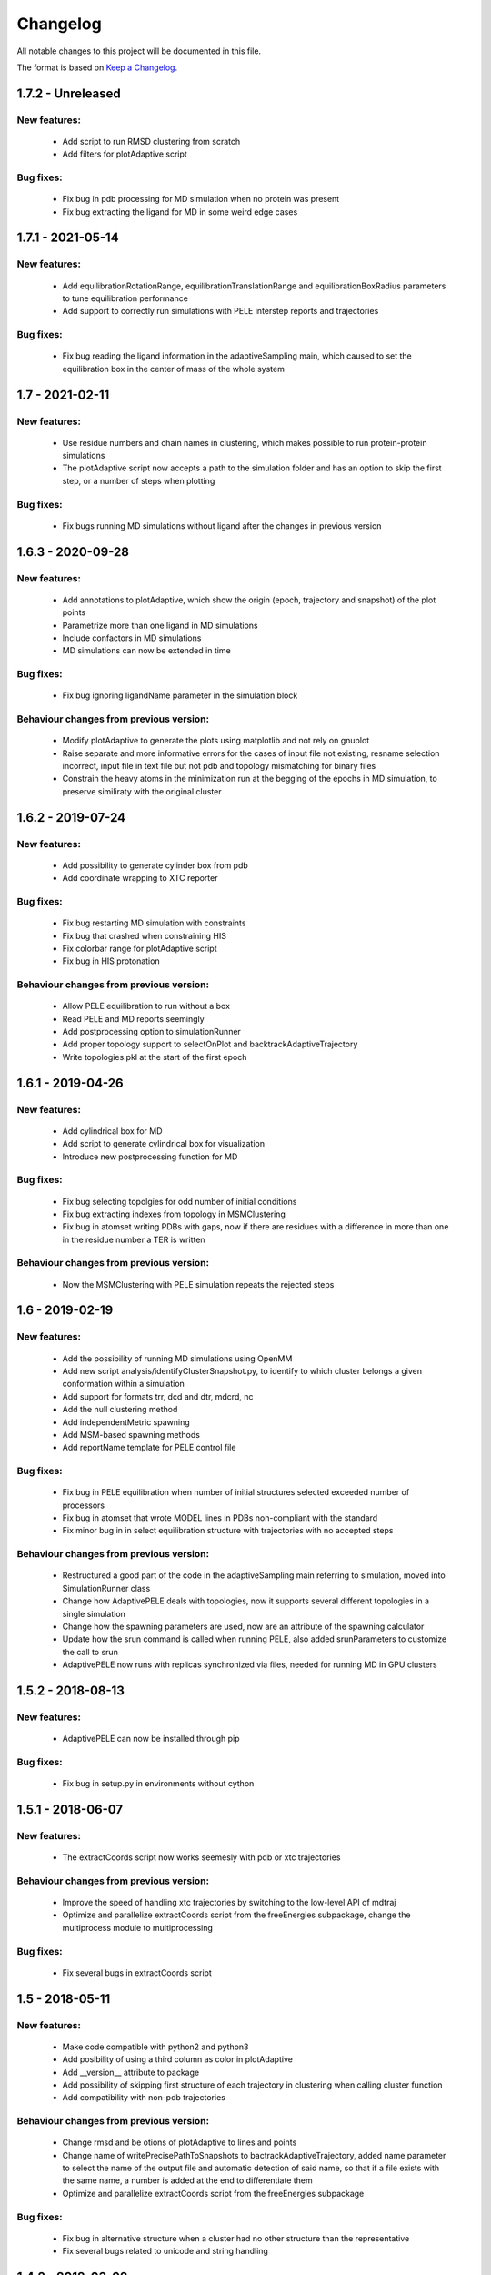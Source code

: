 Changelog
=========


All notable changes to this project will be documented in this file.

The format is based on `Keep a Changelog <http://keepachangelog.com/en/1.0.0/>`_.


.. XXX - Unreleased
.. ----------------

1.7.2 - Unreleased
------------------

New features:
.............

    - Add script to run RMSD clustering from scratch
    - Add filters for plotAdaptive script

Bug fixes:
..........

    - Fix bug in pdb processing for MD simulation when no protein was present
    - Fix bug extracting the ligand for MD in some weird edge cases


1.7.1 - 2021-05-14
------------------

New features:
.............

    - Add equilibrationRotationRange, equilibrationTranslationRange and
      equilibrationBoxRadius parameters to tune equilibration
      performance
    - Add support to correctly run simulations with PELE interstep reports and trajectories

Bug fixes:
..........

    - Fix bug reading the ligand information in the adaptiveSampling main,
      which caused to set the equilibration box in the center of mass of the
      whole system

1.7 - 2021-02-11
----------------

New features:
.............

    - Use residue numbers and chain names in clustering, which makes possible
      to run protein-protein simulations
    - The plotAdaptive script now accepts a path to the simulation folder and
      has an option to skip the first step, or a number of steps when plotting
    
Bug fixes:
..........

    - Fix bugs running MD simulations without ligand after the changes in
      previous version

1.6.3 - 2020-09-28
------------------

New features:
.............

    - Add annotations to plotAdaptive, which show the origin (epoch, trajectory and snapshot) of the plot points
    - Parametrize more than one ligand in MD simulations
    - Include confactors in MD simulations
    - MD simulations can now be extended in time

Bug fixes:
..........

    - Fix bug ignoring ligandName parameter in the simulation block

Behaviour changes from previous version:
........................................

    - Modify plotAdaptive to generate the plots using matplotlib and not rely on gnuplot
    - Raise separate and more informative errors for the cases of input file not existing, resname selection incorrect, input file in text file but not pdb and topology mismatching for binary files
    - Constrain the heavy atoms in the minimization run at the begging of the
      epochs in MD simulation, to preserve similiraty with the original
      cluster

1.6.2 - 2019-07-24
------------------

New features:
.............

    - Add possibility to generate cylinder box from pdb
    - Add coordinate wrapping to XTC reporter

Bug fixes:
..........

    - Fix bug restarting MD simulation with constraints
    - Fix bug that crashed when constraining HIS
    - Fix colorbar range for plotAdaptive script
    - Fix bug in HIS protonation

Behaviour changes from previous version:
........................................

    - Allow PELE equilibration to run without a box
    - Read PELE and MD reports seemingly
    - Add postprocessing option to simulationRunner
    - Add proper topology support to selectOnPlot and backtrackAdaptiveTrajectory 
    - Write topologies.pkl at the start of the first epoch

1.6.1 - 2019-04-26
------------------

New features:
.............

    - Add cylindrical box for MD
    - Add script to generate cylindrical box for visualization
    - Introduce new postprocessing function for MD

Bug fixes:
..........

    - Fix bug selecting topolgies for odd number of initial conditions
    - Fix bug extracting indexes from topology in MSMClustering
    - Fix bug in atomset writing PDBs with gaps, now if there are residues with
      a difference in more than one in the residue number a TER is written 


Behaviour changes from previous version:
........................................

    - Now the MSMClustering with PELE simulation repeats the rejected steps


1.6 - 2019-02-19
----------------

New features:
.............

    - Add the possibility of running MD simulations using OpenMM
    - Add new script analysis/identifyClusterSnapshot.py, to identify to which
      cluster belongs a given conformation within a simulation
    - Add support for formats trr, dcd and dtr, mdcrd, nc
    - Add the null clustering method
    - Add independentMetric spawning
    - Add MSM-based spawning methods
    - Add reportName template for PELE control file

Bug fixes:
..........

    - Fix bug in PELE equilibration when number of initial structures selected
      exceeded number of processors
    - Fix bug in atomset that wrote MODEL lines in PDBs non-compliant with the
      standard
    - Fix minor bug in in select equilibration structure with trajectories with
      no accepted steps 

Behaviour changes from previous version:
........................................

    - Restructured a good part of the code in the adaptiveSampling main
      referring to simulation, moved into SimulationRunner class
    - Change how AdaptivePELE deals with topologies, now it supports several
      different topologies in a single simulation
    - Change how the spawning parameters are used, now are an attribute of the
      spawning calculator
    - Update how the srun command is called when running PELE, also added
      srunParameters to customize the call to srun
    - AdaptivePELE now runs with replicas synchronized via files, needed for
      running MD in GPU clusters

1.5.2 - 2018-08-13
--------------------

New features:
.............

    - AdaptivePELE can now be installed through pip

Bug fixes:
..........

    - Fix bug in setup.py in environments without cython

1.5.1 - 2018-06-07
--------------------

New features:
.............

    - The extractCoords script now works seemesly with pdb or xtc trajectories

Behaviour changes from previous version:
........................................

    - Improve the speed of handling xtc trajectories by switching to the
      low-level API of mdtraj
    - Optimize and parallelize extractCoords script from the freeEnergies
      subpackage, change the multiprocess module to multiprocessing

Bug fixes:
..........

    - Fix several bugs in extractCoords script

1.5 - 2018-05-11
-------------------------------

New features:
.............

    - Make code compatible with python2 and python3
    - Add posibility of using a third column as color in plotAdaptive
    - Add __version__ attribute to package
    - Add possibility of skipping first structure of each trajectory in
      clustering when calling cluster function
    - Add compatibility with non-pdb trajectories

Behaviour changes from previous version:
........................................

    - Change rmsd and be otions of plotAdaptive to lines and points
    - Change name of writePrecisePathToSnapshots to
      bactrackAdaptiveTrajectory, added name parameter to select the name of the
      output file and automatic detection of said name, so that if a file exists
      with the same name, a number is added at the end to differentiate them
    - Optimize and parallelize extractCoords script from the freeEnergies
      subpackage

Bug fixes:
..........

    - Fix bug in alternative structure when a cluster had no other structure
      than the representative
    - Fix several bugs related to unicode and string handling

1.4.2 - 2018-03-02
--------------------

New features:
.............

    - Added null spawning calculator
    - Added possibility of max metric in epsilon

Behaviour changes from previous version:
........................................

    - Improvements in REAP spawning
    - Metric columns in control file now start by 1
    - Changed symbolic links in rawData in freeEnergies calculation to
      relative paths

Bug fixes:
..........

    - Various bug fixes

1.4 - 2018-01-30
------------------

New features:
.............

    - Added scripts plot3DNetwork, plotSpawningClusters for better
      visualization of simulations
    - Added exitContinuous density for exit path simulations
    - Added possibility to change the simulation box at each epoch
    - Added equilibration procedure
    - Added possibility to test metric greater than in metric exit condition
    - Added metricMultipleTrajectories exit condition

Behaviour changes from previous version:
........................................

    - Moved buildRevTransitionMatrixFunction to Cython code (speed-up of up to
      500x)

Bug fixes:
..........

    - Fixed minor bug in controlFileValidator
    - Fixed bug in writePrecisePathToSnapshot, where backtracking was not
      carried out until the initial structure

1.3 - 2017-06-01
------------------

New features:
.............

    - Added script to reconstruct precise path to a given snapshot
      (writePrecisePathToSnapshot.py)
    - Added possibility of chain and resnum selection in PDB
    - Added scripts to calculate free energies in pyemma_scripts
    - Added new parameter to control the number of clusters considered in
      epsilon scoring

Behaviour changes from previous version:
........................................

    - Change names of clustering in control file 

Bug fixes:
..........

    - Minor bug fixes in scripts to calculate free energies
    - Fixed bug of incorrect trajectory selection in estimateDG
    - Fixed bug of multiple its plot not visible (bug due to pyemma)

1.2 - 2017-05-09
------------------

New features:
.............

    - Added conformation network and first discovery tree to improve
      simulation analysis
    - Added scripts to plot RMSF for each residue over a trajectory
    - Added scripts to calculate contact map histogram for each residue over a
      trajectory or a complete simulation
    - Added scripts to create a network of residues  over a trajectory or a
      complete simulation
    - Added more robust pickling interface so old simulation can be used with
      newer version (to some extent)
    - Added script to reconstruct approximate path to a given snapshot
      (writeTrajToSnapshot.py)

Behaviour changes from previous version:
........................................

    - Alternative structures are stored in a priority queue with the priority
      set to the population of the subclusters spawn inversely proportinal way
      according to this population

Bug fixes:
..........

    - Fix bug in spawning of alternative structures, was not calling the new
      code for randomly spawn from cluster center of alternative structure
    - Fix bug in pickling (serializing) coordinates of Atom objects
    - Fix bug in pickling AltStructures objects

1.1 - 2017-02-17
------------------

New features:
.............

    - Follow proper packaging conventions for Python packaging
    - Added alternative structure to each cluster that will spawn 50% of the
      time
    - Implemented UCB algorithm for spawning

Behaviour changes from previous version:
........................................

    - Atomset package implemented in Cython (faster)
    - Jaccard index is calcualed using only the cells of the matrix that are 1

1.0 - 2017-01-19
------------------

New features:
.............

    - Added support for symmetry with contactMap
    - Added lastSnapshot clustering for easy restart of sequential runs
    - Added independent spawning to perform classical PELE simulations
    - Added exitCondition on metric
    - Added support for changing clustering when clustering method parameter changes, and be able to handle
      metric column change in spawning
    - Added suport for wildcard in control file input structures
    - Added several scripts for analysis

Behaviour changes from previous version:
........................................

    - Changed quadratic function for continuous
    - Changed symmetry dictionary for list of dictionaries, with symmetry groups

Bug fixes:
..........

    - Fixed bug of incorrect atom consideration in symmetries
    - Fixed bug of NaN correlation similarity evaluator in contactMap
